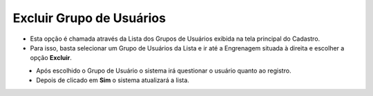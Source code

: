 Excluir Grupo de  Usuários
##########################
- Esta opção é chamada através da Lista dos Grupos de Usuários exibida na tela principal do Cadastro.
- Para isso, basta selecionar um Grupo de Usuários da Lista e ir até a Engrenagem situada à direita e escolher a opção **Excluir**.

|imagem13|
   - Após escolhido o Grupo de Usuário o sistema irá questionar o usuário quanto ao registro.

|imagem14|
   - Depois de clicado em **Sim** o sistema atualizará a lista.

.. |imagem13| image:: imagens/Grupos_Usuarios_13.png

.. |imagem14| image:: imagens/Grupos_Usuarios_14.png
